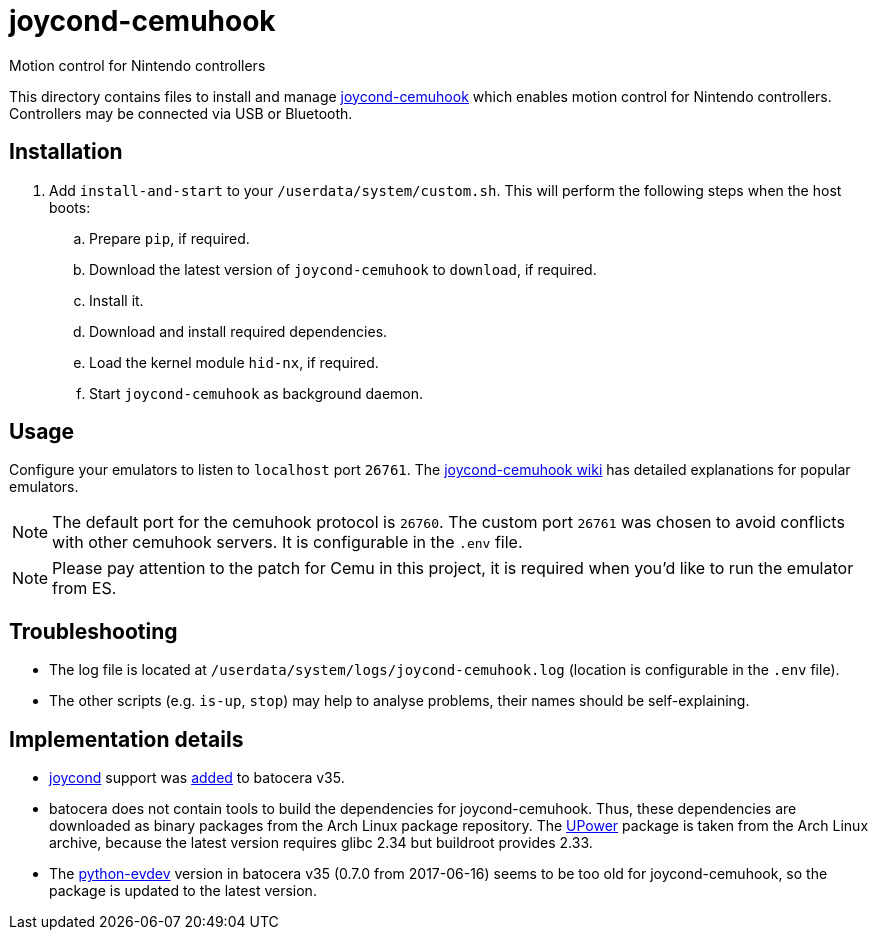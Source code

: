 = joycond-cemuhook
:url-joycond-cemuhook: https://github.com/joaorb64/joycond-cemuhook
Motion control for Nintendo controllers

This directory contains files to install and manage {url-joycond-cemuhook}[joycond-cemuhook] which enables motion control for Nintendo controllers. Controllers may be connected via USB or Bluetooth.

== Installation
. Add `install-and-start` to your `/userdata/system/custom.sh`. This will perform the following steps when the host boots:

.. Prepare `pip`, if required.
.. Download the latest version of `joycond-cemuhook` to `download`, if required.
.. Install it.
.. Download and install required dependencies. 
.. Load the kernel module `hid-nx`, if required.
.. Start `joycond-cemuhook` as background daemon.

== Usage
Configure your emulators to listen to `localhost` port `26761`. The https://github.com/joaorb64/joycond-cemuhook/wiki[joycond-cemuhook wiki] has detailed explanations for popular emulators.

NOTE: The default port for the cemuhook protocol is `26760`. The custom port `26761` was chosen to avoid conflicts with other cemuhook servers. It is configurable in the `.env` file.

NOTE: Please pay attention to the patch for Cemu in this project, it is required when you'd like to run the emulator from ES.

== Troubleshooting
* The log file is located at `/userdata/system/logs/joycond-cemuhook.log` (location is configurable in the `.env` file).
* The other scripts (e.g. `is-up`, `stop`) may help to analyse problems, their names should be self-explaining.

== Implementation details
- https://github.com/DanielOgorchock/joycond[joycond] support was https://batocera.org/changelog[added] to batocera v35.
- batocera does not contain tools to build the dependencies for joycond-cemuhook. Thus, these dependencies are downloaded as binary packages from the Arch Linux package repository. The https://upower.freedesktop.org/docs/UPower.html[UPower] package is taken from the Arch Linux archive, because the latest version requires glibc 2.34 but buildroot provides 2.33.
- The https://github.com/gvalkov/python-evdev[python-evdev] version in batocera v35 (0.7.0 from 2017-06-16) seems to be too old for joycond-cemuhook, so the package is updated to the latest version.

